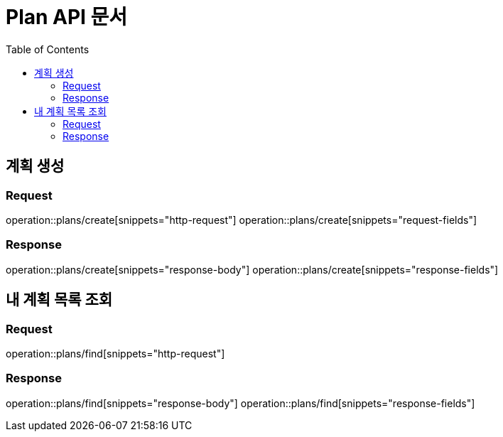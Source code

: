 = Plan API 문서
:doctype: book
:icons: font
:source-highlighter: highlightjs
:toc: left
:toclevels: 2

== 계획 생성
=== Request
operation::plans/create[snippets="http-request"]
operation::plans/create[snippets="request-fields"]

=== Response
operation::plans/create[snippets="response-body"]
operation::plans/create[snippets="response-fields"]


== 내 계획 목록 조회
=== Request
operation::plans/find[snippets="http-request"]

=== Response
operation::plans/find[snippets="response-body"]
operation::plans/find[snippets="response-fields"]